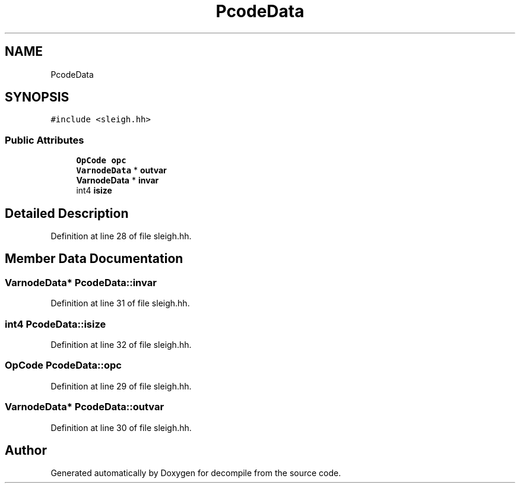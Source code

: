 .TH "PcodeData" 3 "Sun Apr 14 2019" "decompile" \" -*- nroff -*-
.ad l
.nh
.SH NAME
PcodeData
.SH SYNOPSIS
.br
.PP
.PP
\fC#include <sleigh\&.hh>\fP
.SS "Public Attributes"

.in +1c
.ti -1c
.RI "\fBOpCode\fP \fBopc\fP"
.br
.ti -1c
.RI "\fBVarnodeData\fP * \fBoutvar\fP"
.br
.ti -1c
.RI "\fBVarnodeData\fP * \fBinvar\fP"
.br
.ti -1c
.RI "int4 \fBisize\fP"
.br
.in -1c
.SH "Detailed Description"
.PP 
Definition at line 28 of file sleigh\&.hh\&.
.SH "Member Data Documentation"
.PP 
.SS "\fBVarnodeData\fP* PcodeData::invar"

.PP
Definition at line 31 of file sleigh\&.hh\&.
.SS "int4 PcodeData::isize"

.PP
Definition at line 32 of file sleigh\&.hh\&.
.SS "\fBOpCode\fP PcodeData::opc"

.PP
Definition at line 29 of file sleigh\&.hh\&.
.SS "\fBVarnodeData\fP* PcodeData::outvar"

.PP
Definition at line 30 of file sleigh\&.hh\&.

.SH "Author"
.PP 
Generated automatically by Doxygen for decompile from the source code\&.
